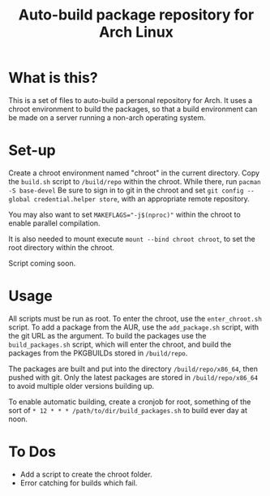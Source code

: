 #+TITLE: Auto-build package repository for Arch Linux

* What is this?
This is a set of files to auto-build a personal repository for Arch.
It uses a chroot environment to build the packages, so that a build environment can be made on a server running a non-arch operating system.
* Set-up
Create a chroot environment named "chroot" in the current directory.
Copy the ~build.sh~ script to ~/build/repo~ within the chroot.
While there, run ~pacman -S base-devel~
Be sure to sign in to git in the chroot and set ~git config --global credential.helper store~, with an appropriate remote repository.

You may also want to set ~MAKEFLAGS="-j$(nproc)"~ within the chroot to enable parallel compilation.

It is also needed to mount execute ~mount --bind chroot chroot~, to set the root directory within the chroot.

Script coming soon.
* Usage
All scripts must be run as root.
To enter the chroot, use the ~enter_chroot.sh~ script.
To add a package from the AUR, use the ~add_package.sh~ script, with the git URL as the argument.
To build the packages use the ~build_packages.sh~ script, which will enter the chroot, and build the packages from the PKGBUILDs stored in ~/build/repo~.

The packages are built and put into the directory ~/build/repo/x86_64~, then pushed with git.
Only the latest packages are stored in ~/build/repo/x86_64~ to avoid multiple older versions building up.

To enable automatic building, create a cronjob for root, something of the sort of ~* 12 * * * /path/to/dir/build_packages.sh~ to build ever day at noon.
* To Dos
- Add a script to create the chroot folder.
- Error catching for builds which fail.
